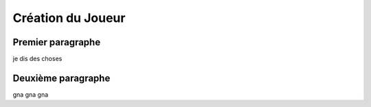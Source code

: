 Création du Joueur
========

.. _petit test:


Premier paragraphe
-----


je dis des choses


Deuxième paragraphe
--------

gna gna gna